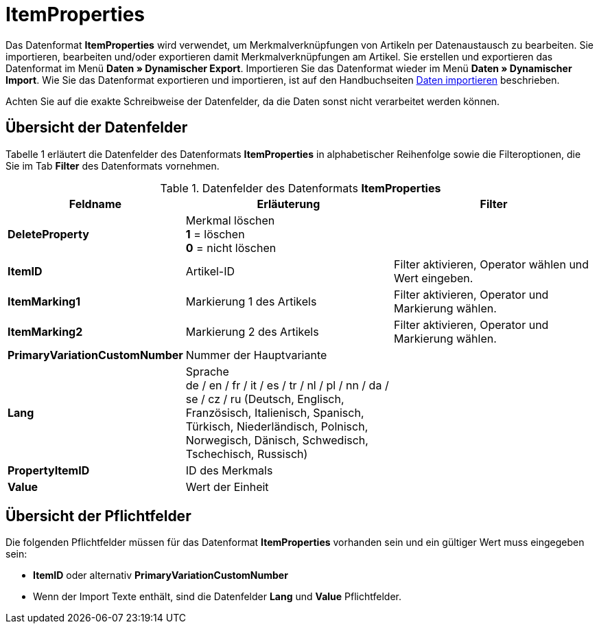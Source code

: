 = ItemProperties
:lang: de
:position: 10175

Das Datenformat **ItemProperties** wird verwendet, um Merkmalverknüpfungen von Artikeln per Datenaustausch zu bearbeiten. Sie importieren, bearbeiten und/oder exportieren damit Merkmalverknüpfungen am Artikel. Sie erstellen und exportieren das Datenformat im Menü **Daten » Dynamischer Export**. Importieren Sie das Datenformat wieder im Menü **Daten » Dynamischer Import**. Wie Sie das Datenformat exportieren und importieren, ist auf den Handbuchseiten xref:daten:daten-importieren.adoc#[Daten importieren] beschrieben.

Achten Sie auf die exakte Schreibweise der Datenfelder, da die Daten sonst nicht verarbeitet werden können.

== Übersicht der Datenfelder

Tabelle 1 erläutert die Datenfelder des Datenformats **ItemProperties** in alphabetischer Reihenfolge sowie die Filteroptionen, die Sie im Tab **Filter** des Datenformats vornehmen.

.Datenfelder des Datenformats **ItemProperties**
[cols="1,3,3"]
|====
|Feldname |Erläuterung |Filter

| **DeleteProperty**
|Merkmal löschen +
**1** = löschen +
**0** = nicht löschen
|

| **ItemID**
|Artikel-ID
|Filter aktivieren, Operator wählen und Wert eingeben.

| **ItemMarking1**
|Markierung 1 des Artikels
|Filter aktivieren, Operator und Markierung wählen.

| **ItemMarking2**
|Markierung 2 des Artikels
|Filter aktivieren, Operator und Markierung wählen.

| **PrimaryVariationCustomNumber**
|Nummer der Hauptvariante
|

| **Lang**
|Sprache +
de / en / fr / it / es / tr / nl / pl / nn / da / se / cz / ru (Deutsch, Englisch, Französisch, Italienisch, Spanisch, Türkisch, Niederländisch, Polnisch, Norwegisch, Dänisch, Schwedisch, Tschechisch, Russisch)
|

| **PropertyItemID**
|ID des Merkmals
|

| **Value**
|Wert der Einheit
|
|====

== Übersicht der Pflichtfelder

Die folgenden Pflichtfelder müssen für das Datenformat **ItemProperties** vorhanden sein und ein gültiger Wert muss eingegeben sein:

* **ItemID** oder alternativ **PrimaryVariationCustomNumber**
* Wenn der Import Texte enthält, sind die Datenfelder **Lang** und **Value** Pflichtfelder.
